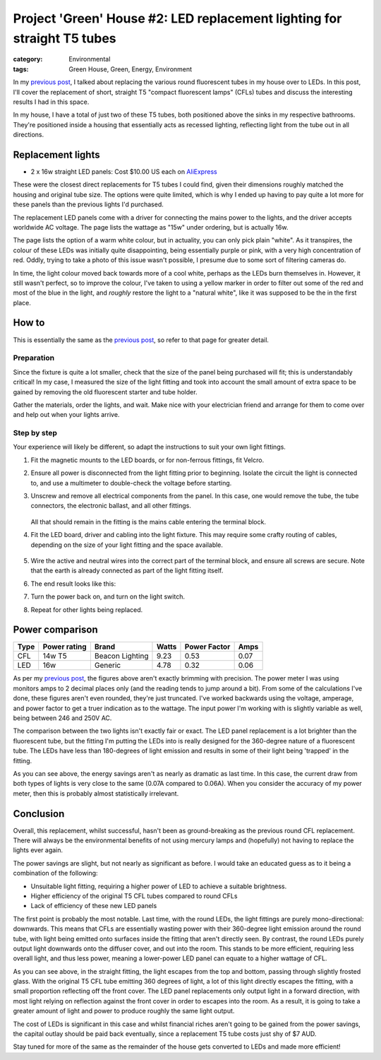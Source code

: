 Project 'Green' House #2: LED replacement lighting for straight T5 tubes
########################################################################

:category: Environmental
:tags: Green House, Green, Energy, Environment


In my `previous post`_, I talked about replacing the various round fluorescent
tubes in my house over to LEDs.  In this post, I'll cover the replacement of
short, straight T5 "compact fluorescent lamps" (CFLs) tubes and discuss the
interesting results I had in this space.

.. image:: |filename|./images/led-lights/IMG_3663.JPG
   :width: 300px
   :alt: Before - T5 CFL tube present

.. image:: |filename|./images/led-lights/IMG_3665.JPG
   :width: 300px
   :alt: After - LED board replacement

In my house, I have a total of just two of these T5 tubes, both positioned above
the sinks in my respective bathrooms.  They're positioned inside a housing
that essentially acts as recessed lighting, reflecting light from the tube out
in all directions.


Replacement lights
==================

* 2 x 16w straight LED panels: Cost $10.00 US each on
  `AliExpress <http://www.aliexpress.com/snapshot/6125442187.html>`__

.. image:: |filename|./images/led-lights/IMG_3646.JPG
   :width: 300px
   :alt: LED lights delivered

.. image:: |filename|./images/led-lights/IMG_3650.JPG
   :width: 300px
   :alt: LED light driver up close


These were the closest direct replacements for T5 tubes I could find, given
their dimensions roughly matched the housing and original tube size.  The
options were quite limited, which is why I ended up having to pay quite a lot
more for these panels than the previous lights I'd purchased.

The replacement LED panels come with a driver for connecting the mains power
to the lights, and the driver accepts worldwide AC voltage.  The page lists
the wattage as "15w" under ordering, but is actually 16w.

The page lists the option of a warm white colour, but in actuality, you can
only pick plain "white".  As it transpires, the colour of these LEDs was
initially quite disappointing, being essentially purple or pink, with a very high
concentration of red.  Oddly, trying to take a photo of this issue wasn't
possible, I presume due to some sort of filtering cameras do.

In time, the light colour moved back towards more of a cool white, perhaps as
the LEDs burn themselves in.  However, it still wasn't perfect, so to improve
the colour, I've taken to using a yellow marker in order to filter out some of
the red and most of the blue in the light, and *roughly* restore the light to
a "natural white", like it was supposed to be the in the first place.


How to
======

This is essentially the same as the `previous post`_, so refer to that page
for greater detail.

Preparation
-----------

Since the fixture is quite a lot smaller, check that the size of the panel being
purchased will fit; this is understandably critical!  In my case, I measured
the size of the light fitting and took into account the small amount of extra
space to be gained by removing the old fluorescent starter and tube holder.

Gather the materials, order the lights, and wait.  Make nice with your
electrician friend and arrange for them to come over and help out when your
lights arrive.

Step by step
------------

Your experience will likely be different, so adapt the instructions to suit
your own light fittings.

.. image:: |filename|./images/led-lights/IMG_3658.JPG
    :width: 400px
    :alt: Before - CFL tube present


#. Fit the magnetic mounts to the LED boards, or for non-ferrous fittings,
   fit Velcro.

#. Ensure all power is disconnected from the light fitting prior to beginning.
   Isolate the circuit the light is connected to, and use a multimeter to
   double-check the voltage before starting.

#. Unscrew and remove all electrical components from the panel.  In this case,
   one would remove the tube, the tube connectors, the electronic ballast, and
   all other fittings.

    .. image:: |filename|./images/led-lights/IMG_3661.JPG
        :width: 400px
        :alt: CFL tube removed

   All that should remain in the fitting is the mains cable entering the
   terminal block.

#. Fit the LED board, driver and cabling into the light fixture.  This may
   require some crafty routing of cables, depending on the size of your light
   fitting and the space available.

    .. image:: |filename|./images/led-lights/IMG_3664.JPG
        :width: 400px
        :alt: Routing cables and fitting LEDs

#. Wire the active and neutral wires into the correct part of the terminal
   block, and ensure all screws are secure.  Note that the earth is already
   connected as part of the light fitting itself.

#. The end result looks like this:

   .. image:: |filename|./images/led-lights/IMG_3665.JPG
      :width: 400px
      :alt: After - LED board replacement

#. Turn the power back on, and turn on the light switch.

   .. image:: |filename|./images/led-lights/IMG_3666.JPG
      :width: 400px
      :alt: After - light on and installed

#. Repeat for other lights being replaced.


Power comparison
================

====    ============   ===============      =======     ============    =========
Type    Power rating   Brand                Watts       Power Factor    Amps
====    ============   ===============      =======     ============    =========
CFL     14w T5         Beacon Lighting      9.23        0.53            0.07
LED     16w            Generic              4.78        0.32            0.06
====    ============   ===============      =======     ============    =========


As per my `previous post`_, the figures above aren't exactly brimming with
precision.  The power meter I was using monitors amps to 2 decimal places only
(and the reading tends to jump around a bit).  From some of the calculations
I've done, these figures aren't even rounded, they're just truncated.  I've
worked backwards using the voltage, amperage, and power factor to get a truer
indication as to the wattage.  The input power I'm working with is slightly
variable as well, being between 246 and 250V AC.

The comparison between the two lights isn't exactly fair or exact.  The LED
panel replacement is a lot brighter than the fluorescent tube, but the fitting
I'm putting the LEDs into is really designed for the 360-degree nature of a
fluorescent tube.  The LEDs have less than 180-degrees of light emission and
results in some of their light being 'trapped' in the fitting.

As you can see above, the energy savings aren't as nearly as dramatic as last
time.  In this case, the current draw from both types of lights is very close
to the same (0.07A compared to 0.06A).  When you consider the accuracy of my
power meter, then this is probably almost statistically irrelevant.


Conclusion
==========

Overall, this replacement, whilst successful, hasn't been as ground-breaking
as the previous round CFL replacement.  There will always be the environmental
benefits of not using mercury lamps and (hopefully) not having to replace the
lights ever again.

The power savings are slight, but not nearly as significant as before. I would
take an educated guess as to it being a combination of the following:

* Unsuitable light fitting, requiring a higher power of LED to achieve a
  suitable brightness.
* Higher efficiency of the original T5 CFL tubes compared to round CFLs
* Lack of efficiency of these new LED panels

The first point is probably the most notable.  Last time, with the round LEDs,
the light fittings are purely mono-directional: downwards.  This means that
CFLs are essentially wasting power with their 360-degree light emission around
the round tube, with light being emitted onto surfaces inside the fitting that
aren't directly seen.  By contrast, the round LEDs purely output light
downwards onto the diffuser cover, and out into the room.  This stands to be
more efficient, requiring less overall light, and thus less power, meaning a
lower-power LED panel can equate to a higher wattage of CFL.

.. image:: |filename|./images/led-lights/IMG_3658.JPG
    :width: 400px
    :alt: Before - CFL tube present

As you can see above, in the straight fitting, the light escapes from the top
and bottom, passing through slightly frosted glass.  With the original T5 CFL
tube emitting 360 degrees of light, a lot of this light directly escapes the
fitting, with a small proportion reflecting off the front cover.  The LED
panel replacements only output light in a forward direction, with most
light relying on reflection against the front cover in order to escapes into
the room.  As a result, it is going to take a greater amount of light and
power to produce roughly the same light output.

The cost of LEDs is significant in this case and whilst financial riches
aren't going to be gained from the power savings, the capital outlay should be
paid back eventually, since a replacement T5 tube costs just shy of $7 AUD.

Stay tuned for more of the same as the remainder of the house gets converted
to LEDs and made more efficient!

.. _previous post: |filename|2014-07-21-project-green-house-round-leds.rst
.. _Lighting Research Center: http://www.lrc.rpi.edu/programs/nlpip/lightingAnswers/lat5/abstract.asp
